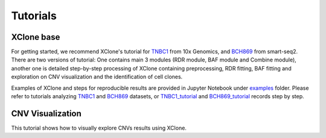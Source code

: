 ==========
Tutorials
==========

XClone base
============

For getting started, we recommend XClone's tutorial for `TNBC1`_ from 10x Genomics,
and `BCH869`_ from smart-seq2. There are two versions of tutorial: One contains main
3 modules (RDR module, BAF module and Combine module), another one is detailed step-by-step
processing of XClone containing preprocessing, RDR fitting, BAF fitting and exploration on
CNV visualization and the identification of cell clones.

Examples of XClone and steps for reproducible results are provided in Jupyter Notebook under `examples`_ folder. 
Please refer to tutorials analyzing `TNBC1`_ and `BCH869`_ datasets, or `TNBC1_tutorial`_ and `BCH869_tutorial`_ records step by step.

CNV Visualization
==================

This tutorial shows how to visually explore CNVs results using XClone.





.. _examples: https://connecthkuhk-my.sharepoint.com/:f:/g/personal/rthuang_connect_hku_hk/EhB6wYPgnL1MlUGP5sLHOhQBpLv3EFG4kToa0eY7sMZDLw?e=bypaf5
.. _TNBC1: ./TNBC1_XClone_update.html
.. _BCH869: ./BCH869_XClone_tutorials.html
.. _TNBC1_tutorial: ./TNBC1_XClone_demo_v2.html
.. _BCH869_tutorial: ./BCH869_XClone_demo_v2.html